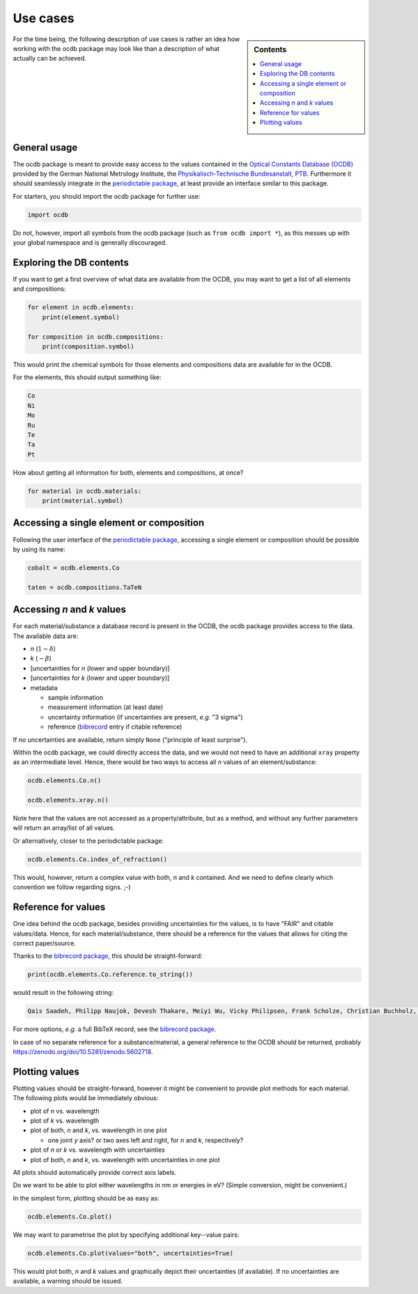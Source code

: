 .. _use_cases:

=========
Use cases
=========

.. sidebar:: Contents

    .. contents::
        :local:
        :depth: 1


For the time being, the following description of use cases is rather an idea how working with the ocdb package may look like than a description of what actually can be achieved.


General usage
=============

The ocdb package is meant to provide easy access to the values contained in the `Optical Constants Database (OCDB) <https://www.ocdb.ptb.de/>`_ provided by the German National Metrology Institute, the `Physikalisch-Technische Bundesanstalt, PTB <https://www.ptb.de/>`_. Furthermore it should seamlessly integrate in the `periodictable package <https://pypi.org/project/periodictable/>`_, at least provide an interface similar to this package.

For starters, you should import the ocdb package for further use:

.. code-block::

    import ocdb


Do not, however, import all symbols from the ocdb package (such as ``from ocdb import *``), as this messes up with your global namespace and is generally discouraged.


Exploring the DB contents
=========================

If you want to get a first overview of what data are available from the OCDB, you may want to get a list of all elements and compositions:

.. code-block::

    for element in ocdb.elements:
        print(element.symbol)

    for composition in ocdb.compositions:
        print(composition.symbol)


This would print the chemical symbols for those elements and compositions data are available for in the OCDB.


For the elements, this should output something like:

.. code-block:: text

    Co
    Ni
    Mo
    Ru
    Te
    Ta
    Pt


How about getting all information for both, elements and compositions, at once?

.. code-block::

    for material in ocdb.materials:
        print(material.symbol)


.. todo::

    Decide whether ``materials`` is the right name here, or whether we would rather like to go with ``substance``. In any case, the name should be general enough and intuitive enough to cover the concept that both, elements and compositions are covered.


Accessing a single element or composition
=========================================

Following the user interface of the `periodictable package <https://pypi.org/project/periodictable/>`_, accessing a single element or composition should be possible by using its name:


.. code-block::

    cobalt = ocdb.elements.Co

    taten = ocdb.compositions.TaTeN


.. todo::

    Decide whether to use capitalised names, as in the periodictable package, or to stick with PEP8 naming conventions. Probably, capitalised names are much more intuitive and easier to read.


Accessing *n* and *k* values
============================

For each material/substance a database record is present in the OCDB, the ocdb package provides access to the data. The available data are:

* *n* (:math:`1-{\delta}`)
* *k* (:math:`-{\beta}`)
* [uncertainties for *n* (lower and upper boundary)]
* [uncertainties for *k* (lower and upper boundary)]
* metadata

  * sample information
  * measurement information (at least date)
  * uncertainty information (if uncertainties are present, *e.g.* "3 sigma")
  * reference (`bibrecord <https://bibrecord.docs.till-biskup.de/>`_ entry if citable reference)


.. todo::

    *n* and *k* values are available for different wavelength ranges and with different sampling of the wavelength axis for the different elements and compositions. Furthermore, the wavelength axes are not necessarily equidistant. How to deal with a user wanting to access the value for a certain wavelength (or energy)? Interpolate, and if so, how (linear, cubic, spline, ...)?

    Raw data as provided by OCDB seem to provide *n* and *k* values. Provide methods for getting delta and beta instead?

    Provide data as complex float? Or *n* and *k* separately?

    **Answer:** Both, *n* and *k* separately (and uncertainties with them), and a property ``refractive_index`` as complex float. Uncertainties need to be both, lower and upper boundary, as the distribution might not be strictly symmetric.

    Generally, the wavelength axis should be either a separate property or the first row/column in a matrix.


.. todo::

    How to provide uncertainties? Matrix with two columns/rows for lower and upper bound for each wavelength entry? Add wavelength as first row/column (only if wavelength is not a separate property)?


If no uncertainties are available, return simply ``None`` ("principle of least surprise").


.. todo::

    How to deal with users asking for explicit wavelengths/energies values not in the data (*i.e.*, no exact match on the wavelength/energy axis)?

    **Answer:** As long as the wavelength/energy is within the overall axis range, perform a *linear* interpolation (allow for other interpolation methods later?). Otherwise, do not provide an answer/return "NaN" or else.

    Users should be able to provide both, energies and wavelengths. However, they will need to state which unit they ask for...

    If the method call without argument returns the *n*/*k* values, that should be with a wavelength/energy axis. Data in OCDB currently have wavelengths, but converting should be trivial.


.. todo::

    Decide upon a structure for the metadata. Currently, this information is contained in a somewhat human-readable (though not strictly machine-readable) form in the header of the data files.

    Important metadata (VS):

    * layer thickness
    * substrate
    * date of measurement
    * sample preparation details (ideally eventually a DOI)


Within the ocdb package, we could directly access the data, and we would not need to have an additional ``xray`` property as an intermediate level. Hence, there would be two ways to access all *n* values of an element/substance:

.. code-block::

    ocdb.elements.Co.n()

    ocdb.elements.xray.n()


Note here that the values are not accessed as a property/attribute, but as a method, and without any further parameters will return an array/list of all values.


.. todo::

    Are the data contained in the OCDB strictly X-ray data? If not (and at least VUV probably does not count as X-ray any more), summarising these values under ``xray`` may be misleading. Is there a better general name for this wavelength range?

    **Answer** In a long run, there will be data all the way to the far IR. Hence, a much more general name needs to be found, such as "optical constants" or "fundamental parameters"


Or alternatively, closer to the periodictable package:

.. code-block::

    ocdb.elements.Co.index_of_refraction()


This would, however, return a complex value with both, *n* and *k* contained. And we need to define clearly which convention we follow regarding signs. ;-)


Reference for values
====================

One idea behind the ocdb package, besides providing uncertainties for the values, is to have "FAIR" and citable values/data. Hence, for each material/substance, there should be a reference for the values that allows for citing the correct paper/source.

Thanks to the `bibrecord package <https://bibrecord.docs.till-biskup.de/>`_, this should be straight-forward:

.. code-block::

    print(ocdb.elements.Co.reference.to_string())

would result in the following string:

.. code-block:: text

    Qais Saadeh, Philipp Naujok, Devesh Thakare, Meiyi Wu, Vicky Philipsen, Frank Scholze, Christian Buchholz, Zanyar Salami, Yasser Abdulhadi, Danilo Ocaña García, Heiko Mentzel, Anja Babuschkin, Christian Laubis, Victor Soltwisch: On the optical constants of cobalt in the M-absorption edge region. Optik 273:17045, 2023.

For more options, *e.g.* a full BibTeX record, see the `bibrecord package <https://bibrecord.docs.till-biskup.de/>`_.

In case of no separate reference for a substance/material, a general reference to the OCDB should be returned, probably https://zenodo.org/doi/10.5281/zenodo.5602718.


Plotting values
===============

Plotting values should be straight-forward, however it might be convenient to provide plot methods for each material. The following plots would be immediately obvious:

* plot of *n* vs. wavelength
* plot of *k* vs. wavelength
* plot of both, *n* and *k*, vs. wavelength in one plot

  * one joint *y* axis? or two axes left and right, for *n* and *k*, respectively?

* plot of *n* or *k* vs. wavelength with uncertainties
* plot of both, *n* and *k*, vs. wavelength with uncertainties in one plot

All plots should automatically provide correct axis labels.

Do we want to be able to plot either wavelengths in nm or energies in eV? (Simple conversion, might be convenient.)

In the simplest form, plotting should be as easy as:

.. code-block::

    ocdb.elements.Co.plot()


We may want to parametrise the plot by specifying additional key--value pairs:

.. code-block::

    ocdb.elements.Co.plot(values="both", uncertainties=True)

This would plot both, *n* and *k* values and graphically depict their uncertainties (if available). If no uncertainties are available, a warning should be issued.

